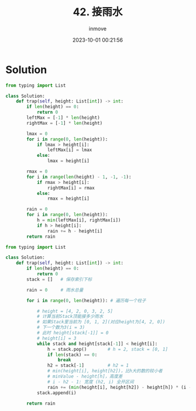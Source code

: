 #+TITLE: 42. 接雨水
#+DATE: 2023-10-01 00:21:56
#+DISPLAY: nil
#+STARTUP: indent
#+OPTIONS: toc:10
#+AUTHOR: inmove
#+KEYWORDS: Leetcode
#+CATEGORIES: Leetcode
#+DIFFICULTY: Hard

* Solution
#+begin_src python
  from typing import List

  class Solution:
      def trap(self, height: List[int]) -> int:
          if len(height) == 0:
              return 0
          leftMax = [-1] * len(height)
          rightMax = [-1] * len(height)

          lmax = 0
          for i in range(0, len(height)):
              if lmax > height[i]:
                  leftMax[i] = lmax
              else:
                  lmax = height[i]

          rmax = 0
          for i in range(len(height) - 1, -1, -1):
              if rmax > height[i]:
                  rightMax[i] = rmax
              else:
                  rmax = height[i]

          rain = 0
          for i in range(0, len(height)):
              h = min(leftMax[i], rightMax[i])
              if h > height[i]:
                  rain += h - height[i]
          return rain
#+end_src

#+begin_src python
  from typing import List

  class Solution:
      def trap(self, height: List[int]) -> int:
          if len(height) == 0:
              return 0
          stack = []   # 保存索引下标

          rain = 0     # 雨水总量

          for i in range(0, len(height)): # 遍历每一个柱子

              # height = [4, 2, 0, 3, 2, 5]
              # 计算当前Stack顶能接多少雨水
              # 如果Stack里当前为 [0, 1, 2](对应height为[4, 2, 0])
              # 下一个数为3(i = 3)
              # 此时 height[stack[-1]] = 0
              # height[i] = 3
              while stack and height[stack[-1]] < height[i]:
                  h = stack.pop()        # h = 2, stack = [0, 1]
                  if len(stack) == 0:
                      break
                  h2 = stack[-1]         # h2 = 1
                  # min(height[i], height[h2])，比h大的数的较小者
                  # minValue - height[h]，高度差
                  # i - h2 - 1: 宽度 (h2, i) 全开区间
                  rain += (min(height[i], height[h2]) - height[h]) * (i - h2 - 1)
              stack.append(i)

          return rain
#+end_src
